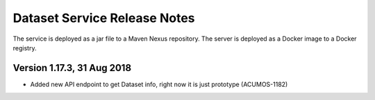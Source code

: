 .. ===============LICENSE_START=======================================================
.. Acumos CC-BY-4.0
.. ===================================================================================
.. Copyright (C) 2017 AT&T Intellectual Property. All rights reserved.
.. ===================================================================================
.. This Acumos documentation file is distributed by AT&T
.. under the Creative Commons Attribution 4.0 International License (the "License");
.. you may not use this file except in compliance with the License.
.. You may obtain a copy of the License at
..
.. http://creativecommons.org/licenses/by/4.0
..
.. This file is distributed on an "AS IS" BASIS,
.. WITHOUT WARRANTIES OR CONDITIONS OF ANY KIND, either express or implied.
.. See the License for the specific language governing permissions and
.. limitations under the License.
.. ===============LICENSE_END=========================================================

=================================
Dataset Service Release Notes
=================================

The service is deployed as a jar file to a Maven Nexus repository. The server is deployed as a Docker image to a Docker registry.

Version 1.17.3, 31 Aug 2018
---------------------------

* Added new API endpoint to get Dataset info, right now it is just prototype (ACUMOS-1182)


